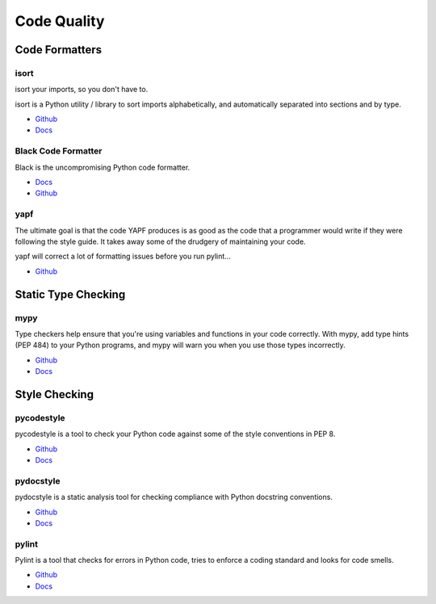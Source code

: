 .. _aA6ZggQzVa:

=======================================
Code Quality
=======================================

Code Formatters
=======================================

isort
---------------------------------------

isort your imports, so you don't have to.

isort is a Python utility / library to sort imports alphabetically, and
automatically separated into sections and by type.


* `Github <https://github.com/pycqa/isort/>`_
* `Docs <https://pycqa.github.io/isort/>`_


Black Code Formatter
---------------------------------------

Black is the uncompromising Python code formatter.

* `Docs <https://black.readthedocs.io/en/stable/>`_
* `Github <https://github.com/psf/black>`_


yapf
---------------------------------------

The ultimate goal is that the code YAPF produces is as good as the code that a
programmer would write if they were following the style guide. It takes away
some of the drudgery of maintaining your code.

yapf will correct a lot of formatting issues before you run pylint...

* `Github <https://github.com/google/yapf>`_


Static Type Checking
=======================================

mypy
---------------------------------------

Type checkers help ensure that you're using variables and functions in your code
correctly. With mypy, add type hints (PEP 484) to your Python programs, and
mypy will warn you when you use those types incorrectly.

* `Github <https://github.com/python/mypy>`_
* `Docs <https://mypy.readthedocs.io/en/stable/>`_


Style Checking
=======================================

pycodestyle
---------------------------------------

pycodestyle is a tool to check your Python code against some of the style
conventions in PEP 8.

* `Github <https://github.com/PyCQA/pycodestyle>`_
* `Docs <https://pycodestyle.pycqa.org/en/latest/>`_


pydocstyle
---------------------------------------

pydocstyle is a static analysis tool for checking compliance with Python
docstring conventions.

* `Github <https://github.com/PyCQA/pydocstyle>`_
* `Docs <http://www.pydocstyle.org/en/stable/>`_


pylint
---------------------------------------

Pylint is a tool that checks for errors in Python code, tries to enforce a
coding standard and looks for code smells.

* `Github <https://github.com/PyCQA/pylint>`_
* `Docs <https://pylint.pycqa.org/en/latest/>`_
